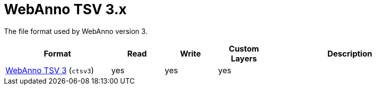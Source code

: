 // Licensed to the Technische Universität Darmstadt under one
// or more contributor license agreements.  See the NOTICE file
// distributed with this work for additional information
// regarding copyright ownership.  The Technische Universität Darmstadt 
// licenses this file to you under the Apache License, Version 2.0 (the
// "License"); you may not use this file except in compliance
// with the License.
//  
// http://www.apache.org/licenses/LICENSE-2.0
// 
// Unless required by applicable law or agreed to in writing, software
// distributed under the License is distributed on an "AS IS" BASIS,
// WITHOUT WARRANTIES OR CONDITIONS OF ANY KIND, either express or implied.
// See the License for the specific language governing permissions and
// limitations under the License.

[[sect_formats_webannotsv3]]
= WebAnno TSV 3.x

The file format used by WebAnno version 3.

[cols="2,1,1,1,3"]
|====
| Format | Read | Write | Custom Layers | Description

| <<sect_webannotsv,WebAnno TSV 3>> (`ctsv3`)
| yes
| yes
| yes
| 
|====


